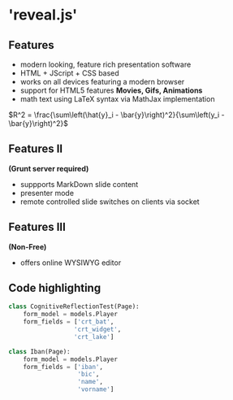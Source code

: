 * 'reveal.js'
  
** Features
#+ATTR_REVEAL: :frag (appear)
	* modern looking, feature rich presentation software
	* HTML + JScript + CSS based 
	* works on all devices featuring a modern browser
	* support for HTML5 features *Movies, Gifs, Animations*
	* math text using LaTeX syntax via MathJax implementation 
$R^2 = \frac{\sum\left(\hat{y}_i - \bar{y}\right)^2}{\sum\left(y_i - \bar{y}\right)^2}$
	  
** Features II 
*(Grunt server required)*
#+ATTR_REVEAL: :frag (appear)
	* suppports MarkDown slide content
	* presenter mode
	* remote controlled slide switches on clients via socket

** Features III 
*(Non-Free)*
#+ATTR_REVEAL: :frag (appear)
	* offers online WYSIWYG editor
	
	  
** Code highlighting

#+BEGIN_SRC python
class CognitiveReflectionTest(Page):
    form_model = models.Player
    form_fields = ['crt_bat',
                  'crt_widget',
                  'crt_lake']

class Iban(Page):
    form_model = models.Player
    form_fields = ['iban',
                   'bic',
                   'name',
                   'vorname']
#+END_SRC

** 

[[./blame_program.jpg]]
